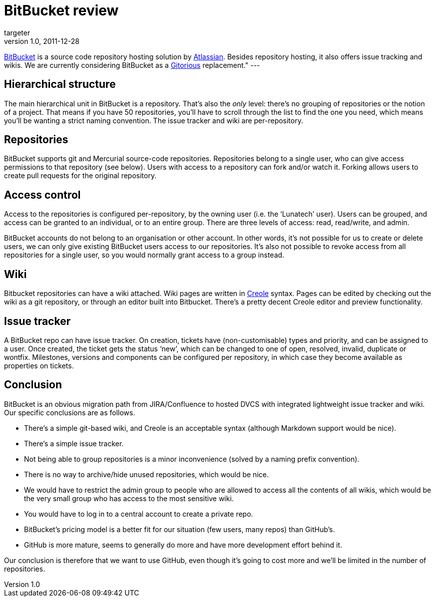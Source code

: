 = BitBucket review
targeter
v1.0, 2011-12-28
:title: BitBucket review
:tags: [code-hosting]


http://www.bitbucket.org[BitBucket] is a source code repository
hosting solution by http://www.atlassian.com[Atlassian]. Besides
repository hosting, it also offers issue tracking and wikis. We are
currently considering BitBucket as a http://gitorious.org/[Gitorious] replacement." ---


== Hierarchical structure

The main hierarchical unit in BitBucket is a repository. That’s also the
_only_ level: there’s no grouping of repositories or the notion of a
project. That means if you have 50 repositories, you’ll have to scroll
through the list to find the one you need, which means you’ll be wanting
a strict naming convention. The issue tracker and wiki are
per-repository.

== Repositories

BitBucket supports git and Mercurial source-code repositories.
Repositories belong to a single user, who can give access permissions to
that repository (see below). Users with access to a repository can fork
and/or watch it. Forking allows users to create pull requests for the
original repository.


== Access control

Access to the repositories is configured per-repository, by the owning
user (i.e. the ‘Lunatech’ user). Users can be grouped, and access can be
granted to an individual, or to an entire group. There are three levels
of access: read, read/write, and admin.

BitBucket accounts do not belong to an organisation or other account. In
other words, it’s not possible for us to create or delete users, we can
only give existing BitBucket users access to our repositories. It’s also
not possible to revoke access from all repositories for a single user,
so you would normally grant access to a group instead.

== Wiki

Bitbucket repositories can have a wiki attached. Wiki pages are written
in http://www.wikicreole.org/[Creole] syntax. Pages can be edited by
checking out the wiki as a git repository, or through an editor built
into Bitbucket. There’s a pretty decent Creole editor and preview
functionality.


== Issue tracker

A BitBucket repo can have issue tracker. On creation, tickets have
(non-customisable) types and priority, and can be assigned to a user.
Once created, the ticket gets the status ‘new’, which can be changed to
one of open, resolved, invalid, duplicate or wontfix. Milestones,
versions and components can be configured per repository, in which case
they become available as properties on tickets.

== Conclusion

BitBucket is an obvious migration path from JIRA/Confluence to hosted
DVCS with integrated lightweight issue tracker and wiki. Our specific
conclusions are as follows.

* There’s a simple git-based wiki, and Creole is an acceptable syntax
(although Markdown support would be nice).
* There’s a simple issue tracker.
* Not being able to group repositories is a minor inconvenience (solved
by a naming prefix convention).
* There is no way to archive/hide unused repositories, which would be
nice.
* We would have to restrict the admin group to people who are allowed to
access all the contents of all wikis, which would be the very small
group who has access to the most sensitive wiki.
* You would have to log in to a central account to create a private
repo.
* BitBucket’s pricing model is a better fit for our situation (few
users, many repos) than GitHub’s.
* GitHub is more mature, seems to generally do more and have more
development effort behind it.

Our conclusion is therefore that we want to use GitHub, even though it’s
going to cost more and we’ll be limited in the number of repositories.
